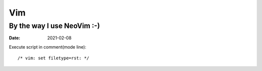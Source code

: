 ===
Vim
===

---------------------------
By the way I use NeoVim :-)
---------------------------

:date: 2021-02-08

.. highlight:: vim

Execute script in comment(mode line)::

    /* vim: set filetype=rst: */
